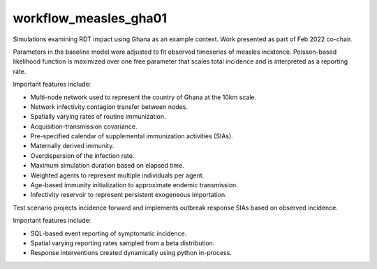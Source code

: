 ======================
workflow_measles_gha01
======================

Simulations examining RDT impact using Ghana as an example context. Work
presented as part of Feb 2022 co-chair.

Parameters in the baseline model were adjusted to fit observed timeseries of
measles incidence. Poisson-based likelihood function is maximized over one free
parameter that scales total incidence and is interpreted as a reporting rate.

Important features include:

- Multi-node network used to represent the country of Ghana at the 10km scale.
- Network infectivity contagion transfer between nodes.
- Spatially varying rates of routine immunization.
- Acquisition-transmission covariance.
- Pre-specified calendar of supplemental immunization activities (SIAs).
- Maternally derived immunity.
- Overdispersion of the infection rate.
- Maximum simulation duration based on elapsed time.
- Weighted agents to represent multiple individuals per agent.
- Age-based immunity initialization to approximate endemic transmission.
- Infectivity reservoir to represent persistent exogeneous importation.

Test scenario projects incidence forward and implements outbreak response SIAs
based on observed incidence.

Important features include:

- SQL-based event reporting of symptomatic incidence.
- Spatial varying reporting rates sampled from a beta distribution.
- Response interventions created dynamically using python in-process.
